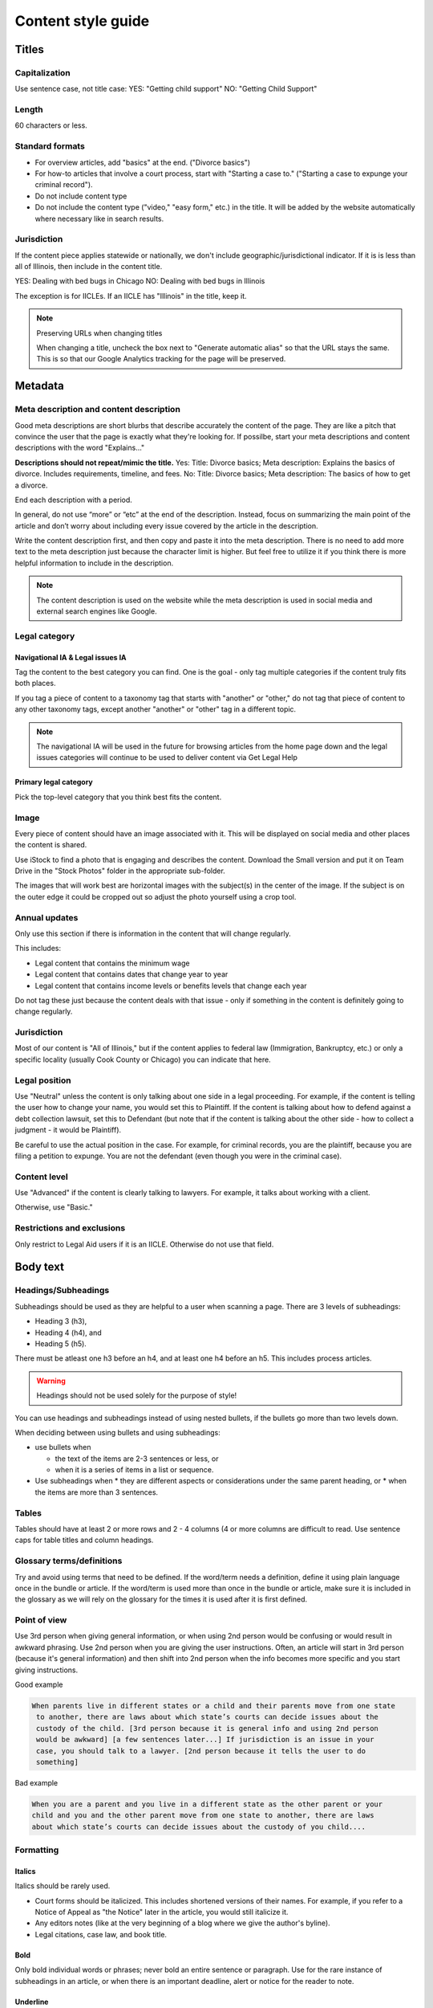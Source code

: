 ======================
Content style guide
======================

Titles
============
Capitalization
-----------------
Use sentence case, not title case:
YES: "Getting child support"
NO: "Getting Child Support"

Length
--------
60 characters or less.

Standard formats
-----------------------
* For overview articles, add "basics" at the end. ("Divorce basics")
* For how-to articles that involve a court process, start with "Starting a case to." ("Starting a case to expunge your criminal record").
* Do not include content type
* Do not include the content type ("video," "easy form," etc.)  in the title. It will be added by the website automatically where necessary like in search results.

Jurisdiction
---------------
If the content piece applies statewide or nationally, we don't include geographic/jurisdictional indicator. If it is is less than all of Illinois, then include in the content title.

YES: Dealing with bed bugs in Chicago
NO: Dealing with bed bugs in Illinois

The exception is for IICLEs. If an IICLE has "Illinois" in the title, keep it.

.. note:: Preserving URLs when changing titles

   When changing a title, uncheck the box next to "Generate automatic alias" so that the URL stays the same. This is so that our Google Analytics tracking for the page will be preserved.


Metadata
==========
Meta description and content description
-------------------------------------------
Good meta descriptions are short blurbs that describe accurately the content of the page. They are like a pitch that convince the user that the page is exactly what they're looking for. If possilbe, start your meta descriptions and content descriptions with the word "Explains..."

**Descriptions should not repeat/mimic the title.**
Yes: Title: Divorce basics; Meta description: Explains the basics of divorce. Includes requirements, timeline, and fees.
No: Title: Divorce basics; Meta description: The basics of how to get a divorce.

End each description with a period.

In general, do not use “more” or “etc” at the end of the description. Instead, focus on summarizing the main point of the article and don’t worry about including every issue covered by the article in the description.

Write the content description first, and then copy and paste it into the meta description. There is no need to add more text to the meta description just because the character limit is higher. But feel free to utilize it if you think there is more helpful information to include in the description.

.. note:: The content description is used on the website while the meta description is used in social media and external search engines like Google.

Legal category
------------------

Navigational IA & Legal issues IA
^^^^^^^^^^^^^^^^^^^^^^^^^^^^^^^^^^^^
Tag the content to the best category you can find. One is the goal - only tag multiple categories if the content truly fits both places.

If you tag a piece of content to a taxonomy tag that starts with "another" or "other," do not tag that piece of content to any other taxonomy tags, except another "another" or "other" tag in a different topic.

.. note:: The navigational IA will be used in the future for browsing articles from the home page down and the legal issues categories will continue to be used to deliver content via Get Legal Help

Primary legal category
^^^^^^^^^^^^^^^^^^^^^^^^^^
Pick the top-level category that you think best fits the content.


Image
------------
Every piece of content should have an image associated with it. This will be displayed on social media and other places the content is shared.

Use iStock to find a photo that is engaging and describes the content. Download the Small version and put it on Team Drive in the "Stock Photos" folder in the appropriate sub-folder.

The images that will work best are horizontal images with the subject(s) in the center of the image. If the subject is on the outer edge it could be cropped out so adjust the photo yourself using a crop tool.

Annual updates
----------------
Only use this section if there is information in the content that will change regularly.

This includes:

* Legal content that contains the minimum wage
* Legal content that contains dates that change year to year
* Legal content that contains income levels or benefits levels that change each year


Do not tag these just because the content deals with that issue - only if something in the content is definitely going to change regularly.


Jurisdiction
--------------
Most of our content is "All of Illinois," but if the content applies to federal law (Immigration, Bankruptcy, etc.) or only a specific locality (usually Cook County or Chicago) you can indicate that here.


Legal position
-----------------
Use "Neutral" unless the content is only talking about one side in a legal proceeding. For example, if the content is telling the user how to change your name, you would set this to Plaintiff. If the content is talking about how to defend against a debt collection lawsuit, set this to Defendant (but note that if the content is talking about the other side - how to collect a judgment - it would be Plaintiff).

Be careful to use the actual position in the case. For example, for criminal records, you are the plaintiff, because you are filing a petition to expunge. You are not the defendant (even though you were in the criminal case).

Content level
----------------
Use "Advanced" if the content is clearly talking to lawyers. For example, it talks about working with a client.

Otherwise, use "Basic."

Restrictions and exclusions
------------------------------
Only restrict to Legal Aid users if it is an IICLE. Otherwise do not use that field.


Body text
=============
Headings/Subheadings
-----------------------------
Subheadings should be used as they are helpful to a user when scanning a page. There are 3 levels of subheadings:

* Heading 3 (h3),
* Heading 4 (h4), and
* Heading 5 (h5).

There must be atleast one h3 before an h4, and at least one h4 before an h5. This includes process articles.

.. warning:: Headings should not be used solely for the purpose of style!

You can use headings and subheadings instead of using nested bullets, if the bullets go more than two levels down.

When deciding between using bullets and using subheadings:

* use bullets when

  * the text of the items are 2-3 sentences or less, or
  * when it is a series of items in a list or sequence.

* Use subheadings when
  * they are different aspects or considerations under the same parent heading, or
  * when the items are more than 3 sentences.

Tables
--------
Tables should have at least 2 or more rows and 2 - 4 columns (4 or more columns are difficult to read. Use sentence caps for table titles and column headings.

.. todo:: Add responsive table considerations

Glossary terms/definitions
-----------------------------
Try and avoid using terms that need to be defined. If the word/term needs a definition, define it using plain language once in the bundle or article. If the word/term is used more than once in the bundle or article, make sure it is included in the glossary as we will rely on the glossary for the times it is used after it is first defined.

Point of view
-----------------
Use 3rd person when giving general information, or when using 2nd person would be confusing or would result in awkward phrasing. Use 2nd person when you are giving the user instructions. Often, an article will start in 3rd person (because it's general information) and then shift into 2nd person when the info becomes more specific and you start giving instructions.

Good example

.. code-block:: html

   When parents live in different states or a child and their parents move from one state
    to another, there are laws about which state’s courts can decide issues about the
    custody of the child. [3rd person because it is general info and using 2nd person
    would be awkward] [a few sentences later...] If jurisdiction is an issue in your
    case, you should talk to a lawyer. [2nd person because it tells the user to do
    something]

Bad example

.. code-block:: html

   When you are a parent and you live in a different state as the other parent or your
   child and you and the other parent move from one state to another, there are laws
   about which state’s courts can decide issues about the custody of you child....

Formatting
-------------

Italics
^^^^^^^^^
Italics should be rarely used.

* Court forms should be italicized. This includes shortened versions of their names. For example, if you refer to a Notice of Appeal  as "the Notice" later in the article, you would still italicize it.
* Any editors notes (like at the very beginning of a blog where we give the author's byline).
* Legal citations, case law, and book title.


Bold
^^^^^^^^
Only bold individual words or phrases; never bold an entire sentence or paragraph. Use for the rare instance of subheadings in an article, or when there is an important deadline, alert or notice for the reader to note.

Underline
^^^^^^^^^^^^^
Don't ever use.

Underline is reserved to display hyperlinks.

ALL CAPS
^^^^^^^^^^^
Don't ever use.

Spacing
^^^^^^^^^^^^^^^^^^^^^^^^^^^^^
Between sentences us one space, not two.

Between paragraphs, use one hard return, not two.

Bulleted and numbered lists
----------------------------

* Use bullets (unordered lists) when there is no sequence to the items
* Use numbers (ordered lists) when there is

Introduce bullets/numbers with a sentence or fragment followed by a colon.

* If it starts with a fragment, the items in the list should be fragments, and should complete the sentence.
* If it starts with a complete sentence, the items can either be fragments or sentences.

Always:

* Capitalize the first word following the bullet point/number.
* Put a comma at the end of each item, even if there are commas within the item itself.
* Use "and" or "or" as appropriate at the end of the second-to-last item. Put a period at the end of the last item.

EXAMPLE:

.. code-block:: html

   The judge will:

   * Hear both sides,
   * Make a decision, and
   * Sign an Order.

There should only be one hierarchical level for bullet lists. A second level may be used only when absolutely necessary. (See Page Design in Content Design London's Readability Guidelines.)


Grammar and Usage
====================
Voice
--------

Use active voice as much as possible.

Verb tense
-------------
Use present tense as much as possible.

Contractions
----------------
Contractions are acceptable when used for plain language. Do not use informal contractions.

And/Or
----------
Do not use "and/or" where it will cause confusing ambiguity. Use it sparingly if it avoids confusion between two or more equally viable options.

He/She/Them
--------------
Do not use he/she or he or she. Use gender neutral terms.

**It is OK to use plural gender neutral pronouns for singular objects**, as in "The judge will make their decision.

Punctuation
=============
Colons
---------
Use at the end of a sentence or fragment that introduces a list.

Semi-colons
---------------
Do not use semicolons. Separate into two sentences with a period.

Commas
----------
A period is better than a comma, but a comma is better than no comma.

Use the oxford comma in a series consisting of three or more elements, separate each element with a comma.

Example: Diversity, equity, and inclusion. NOT: Diversity, equity and inclusion.

Double quotes
----------------
Double quotes can be used when introducing/defining a word for the first time.


Periods
------------
Use periods at the end of each sentence.

Do not use periods when items appear in bulleted lists. Instead, use commas. (see "bulleted lists" above)

Hyphen
Hyphenate two or more words that precede and modify a noun as a unit if confusion might otherwise result. Do not hyphenate for adverbs ending in "ly."

Do not use
--------------

* Exclamation points
* Single quotes (use double quotes)
* Semi-colons (separate into two sentences with a period)
* Parentheses. Avoid using them. They are confusing to people with lower reading levels.
* Em dash
* Slash. Use 'and' or 'or' instead.
* Ampersand (&)


En dash
Use to indicate a range. Do not space on either side of an en dash.

Capitalization
=================

* Capitalize proper names
* Capitalize specific courts or judges but do not capitalize when speaking generally of court, judges, or clerk.  For example:

  * Judge Joe Smith
  * the judge on the case
  * The Illinois Supreme Court
  * the court in your county


* Criminal offenses are not capitalized.
* Organization names should use title case
* Circuit Clerk, Court Clerk, or Clerk should never be capitalized. Use 'circuit clerk', 'county clerk,' or 'clerk'.


Numbers & Currency
=====================

* Spell out 'zero' and 'one'; use digits otherwise.
* Use commas in numbers of 4 or more digits.
* Use dollar sign. Only use decimals if there are cents (not ".00").

Phone number format
======================
(xxx) xxx-xxxx

Dates
========
Spell out month, xx day, xxxx year (American English); xx day, month, year (non-English).

Examples:
* May 7, 2021
* November 12, 1984


Hyperlinks
============
Don't hyperlink words like "click here" or "more."  Instead, hyperlink the specific words (preferably nouns) that describe the information on the page being linked to. For example: "Find more information on the Illinois Courts website."


Connecting to external resources
------------------------------------
Always link when you can over download.

In other words, if there is a PDF we want to create content for, we should try to create a "link" form to the URL where that form is hosted on an external site like a circuit clerk's site, instead of downloading the form and re-uploading as a "download" form. This is so that if the form is updated we will be alerted because the link will break.

External links
------------------
External links should only be used to send users to forms or resources on pages that are run by government agencies or reputable non-profits.  Do not link users to private attorneys' websites, political websites, or generic informational websites (like ask.com or wikipedia).


Links to legal authority
---------------------------
When linking to Illinois statutes, link to the ILGA website's version. Bring people to the Article level, or Title level if Article is unavailable.

For federal statutes, link them to the LII website https://www.law.cornell.edu/.

For caselaw, link them to Google Scholar.

Links to Statewide Forms
--------------------------
When you refer to a Statewide Form, hyperlink the name of it to the AOIC page for that form suite (or that specific form) the first time you refer to it. After that, you don't need to hyperlink it each time.

.. note:: If ILAO has automated the statewide form, we should reference our Easy Form instead. The Easy Form landing page will have the link to the AOIC PDF version as well.

Legal Citations
-----------------
Dealing with citations, statutes, regulations, & case law
We do not use citations in content that is designed for the general public. We do use them in Advanced content, though. In that case, use Blue Book.

Specific Content Formats
==========================
File content
------------------
All files should be uploaded in PDF format.  For forms, link to the clerk's website if possible rather than attaching a file.


Naming conventions for uploaded files - images, docs, pdfs, etc.
all_lowercase_with_underscore and no more than 64 characters.

Videos
----------
If we have a recording of recent legal training or have produced a video internally, it should be posted to to YouTube and then embedded in a piece of content. If the video is of a training, and the speaker used a powerpoint, that powerpoint should be posted with the video.  Other materials that were used by the speaker, like forms or other samples, should also be posted.

Forms
--------
Include a link to another piece of content that explains how to use the form in the "Qualifications" section. This is usually the "Big Picture" article in the related bundle, but it could be another article.

When referring to Easy Forms, say "Easy Form program" or simply "Easy Form."
Do not use any of the following:
Interview
Automated document (or "autodoc")

Form preparation program
A2J
AutoDoc



Images
============
Alt text
--------------
Give every image descriptive alt text, which helps people using screen readers understand the page more fully. Name images using descriptive text; do not use the image name as alt text.
Yes: Picture of a woman walking on a bridge.
No: img78080_woman_on_bridge.jpg

Composition
---------------
The images that will work best are horizontal images with the subject(s) in the center of the image. If the subject is on the outer edge it could be cropped out so adjust the photo yourself using a crop tool.
Think about the person who may want to read this content and focus on them when selecting an image.


Reading level
================
Target reading level is 6th-8th grade. The reading level will be assessed by running a Flesch-Kincaid test using Readable.io (see Operations site for username and pw). If you cannot get the readability to a 6th-8th grade reading level, see the Legal Content Director for assistance.

People-first language
=========================
If you are using a word to describe a person, put the word after the word "person."
YES: Person with a disability
NO: Disabled person

Acronyms
============
Spell out first instance of the acronym in each individual article; do this by writing, not by using parentheses. Some acronyms are better known than their full, formal names ("SSI," for example) but should still be spelled out in their first instance.

Example: You can apply for Supplemental Security Income, or SSI, through the Social Security Administration. SSI provides income for persons with a disabiliy.

Specific use cases
======================
* Judgement v Judgment - Use "Judgment."
* PM/AM vs P.M. A.M. vs pm am - Use: AM and PM (no periods)
* "Judge" instead of "court" - Despite this common usage in legalese, do not refer to the judge as "the court." Only say "the court" if you are talking about the actual courtroom or courthouse.
* Stepparent vs step parent - Use stepparent because it is the more frequent search term on Google.
* COVID-19 v. Covid-19 - Use "Covid-19" instead of "COVID-19." This is the New York Times approach and it avoids using capitals which is preferred for readability.
* Abbreviate United States as "US" with no spaces or period
* ID - use ID (not id, Id)
* Roska articles -

  * the title of the article must comply with the ILAO Style Guide.
  * Next, keep this at the beginning of each Roska: The following question was/questions were (pick appropriate one for article) submitted to John Roska, an attorney/writer whose weekly newspaper column, "The Law Q&A," runs in the Champaign News Gazette.
  * Then, include the following two headings: (1) Question [H3] and write question(s) underneath this heading and (2) Answer [H3] and write answer underneath this heading



Interface elements
=====================
Menu items
-----------
Should be title case (For Legal Professionals vs About us; Family & Safety vs Family & safety)

Form labels
--------------
Should be sentence case

Block titles
---------------
Should be title case (Learn More, Take Action vs Learn more, Take action)

Page titles
---------------
Should be sentence case

Buttons
---------
Should be title case (Get Legal Help vs Get legal help)

